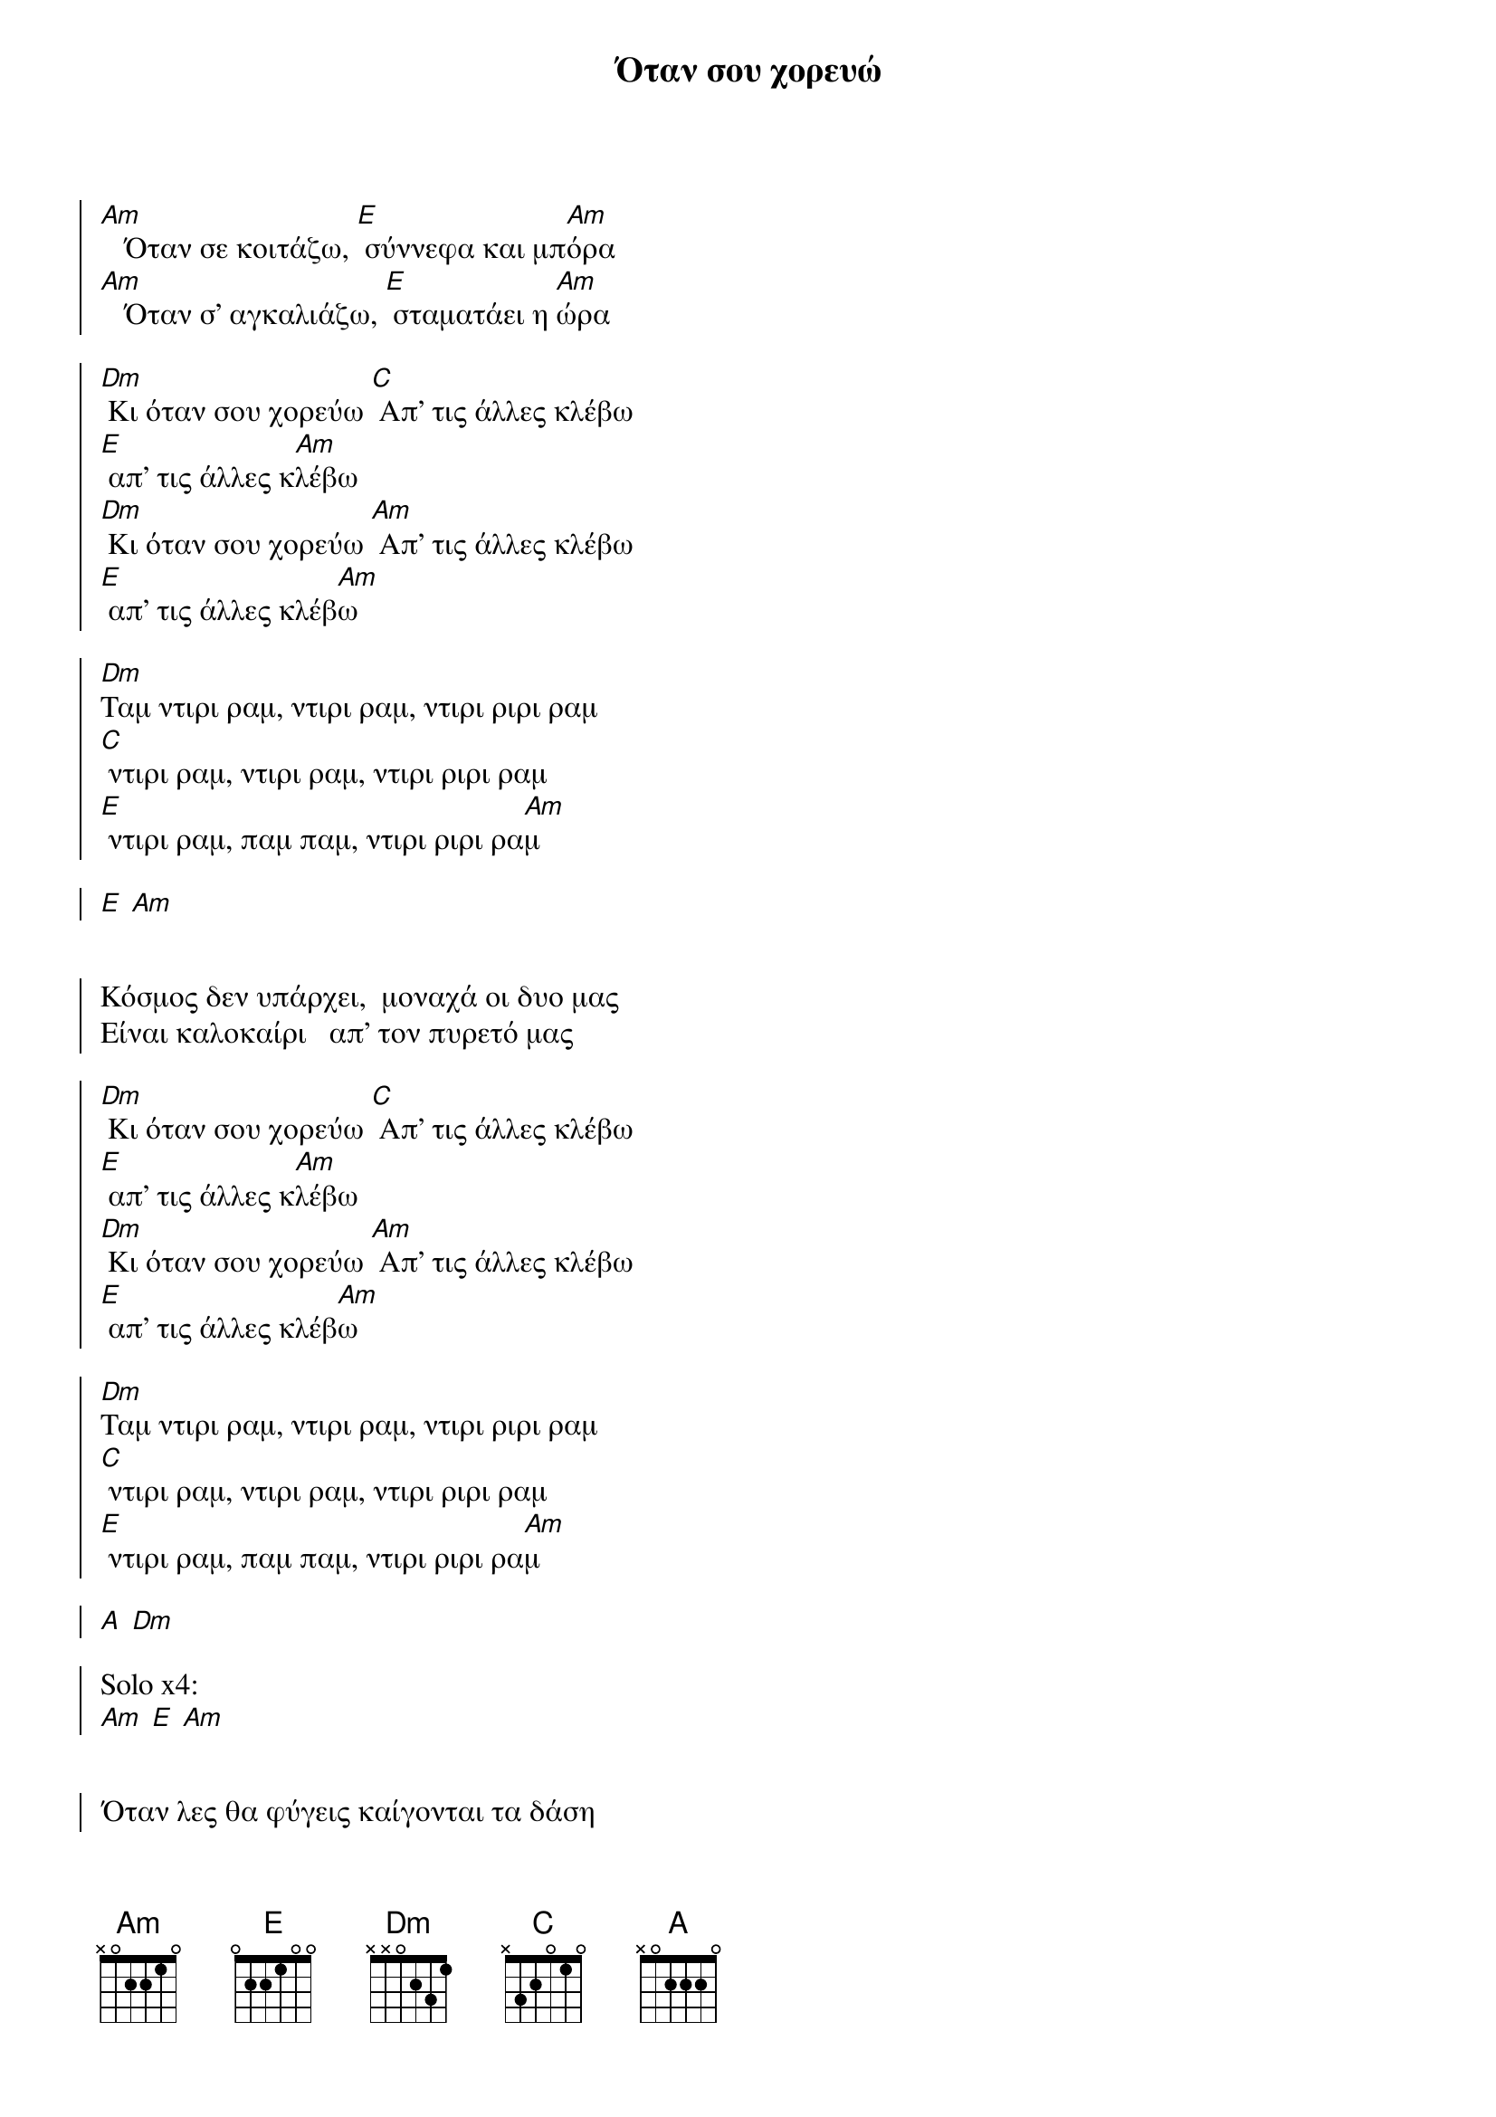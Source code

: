 {title: Όταν σου χορευώ}
{composer: Φοίβος Δεληβοριάς}
{lyricist: Φοίβος Δεληβοριάς}
{key: Am}
{time: 4/4}

{start_of_chorus}


[Am]   Όταν σε κοιτάζω, [E] σύννεφα και μπ[Am]όρα
[Am]   Όταν σ' αγκαλιάζω, [E] σταματάει η [Am]ώρα
 
[Dm] Κι όταν σου χορεύω [C] Απ' τις άλλες κλέβω
[E] απ' τις άλλες κ[Am]λέβω
[Dm] Κι όταν σου χορεύω [Am] Απ' τις άλλες κλέβω
[E] απ' τις άλλες κλέβ[Am]ω
     
[Dm]Ταμ ντιρι ραμ, ντιρι ραμ, ντιρι ριρι ραμ
[C] ντιρι ραμ, ντιρι ραμ, ντιρι ριρι ραμ
[E] ντιρι ραμ, παμ παμ, ντιρι ριρι ρα[Am]μ
 
[E] [Am]
 

Κόσμος δεν υπάρχει,  μοναχά οι δυο μας
Είναι καλοκαίρι   απ' τον πυρετό μας

[Dm] Κι όταν σου χορεύω [C] Απ' τις άλλες κλέβω
[E] απ' τις άλλες κ[Am]λέβω
[Dm] Κι όταν σου χορεύω [Am] Απ' τις άλλες κλέβω
[E] απ' τις άλλες κλέβ[Am]ω
     
[Dm]Ταμ ντιρι ραμ, ντιρι ραμ, ντιρι ριρι ραμ
[C] ντιρι ραμ, ντιρι ραμ, ντιρι ριρι ραμ
[E] ντιρι ραμ, παμ παμ, ντιρι ριρι ρα[Am]μ

[A] [Dm]
 
Solo x4: 
[Am] [E] [Am]  
 
                   
Όταν λες θα φύγεις καίγονται τα δάση
Ποιος θα με ξοδέψει,  ποιος θα με χορτάσει
 
[Dm] Κι όταν σου χορεύω [C] Απ' τις άλλες κλέβω
[E] απ' τις άλλες κ[Am]λέβω
[Dm] Κι όταν σου χορεύω [Am] Απ' τις άλλες κλέβω
[E] απ' τις άλλες κλέβ[Am]ω
     
[Dm]Ταμ ντιρι ραμ, ντιρι ραμ, ντιρι ριρι ραμ
[C] ντιρι ραμ, ντιρι ραμ, ντιρι ριρι ραμ
[E] ντιρι ραμ, παμ παμ, ντιρι ριρι ρα[Am]μ
 

{end_of_chorus}